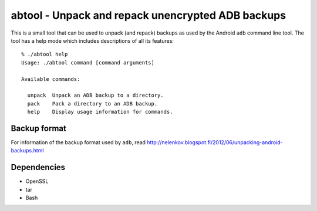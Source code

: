 ====================================================
 abtool - Unpack and repack unencrypted ADB backups
====================================================

This is a small tool that can be used to unpack (and repack) backups as used
by the Android ``adb`` command line tool. The tool has a help mode which
includes descriptions of all its features::

  % ./abtool help
  Usage: ./abtool command [command arguments]

  Available commands:

    unpack  Unpack an ADB backup to a directory.
    pack    Pack a directory to an ADB backup.
    help    Display usage information for commands.


Backup format
-------------

For information of the backup format used by ``adb``, read
http://nelenkov.blogspot.fi/2012/06/unpacking-android-backups.html


Dependencies
------------

* OpenSSL
* tar
* Bash

.. vim: ft=rst spell spelllang=en

